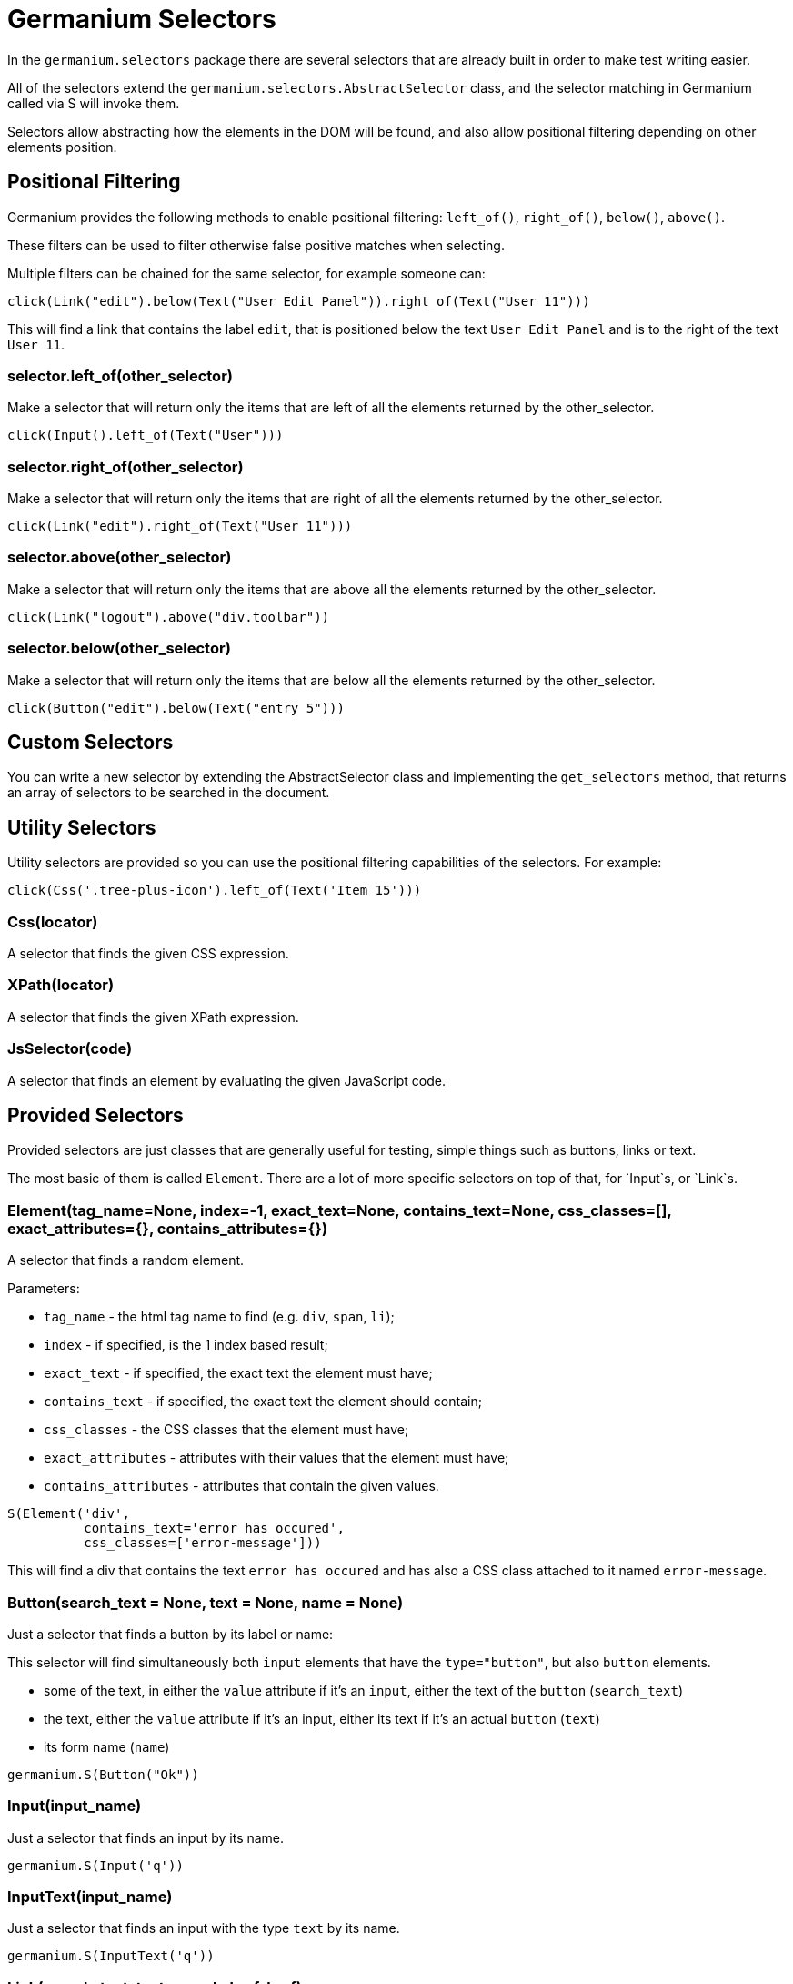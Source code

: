 Germanium Selectors
===================

:toc: left
:experimental:

In the `germanium.selectors` package there are several selectors that are already
built in order to make test writing easier.

All of the selectors extend the `germanium.selectors.AbstractSelector` class,
and the selector matching in Germanium called via S will invoke them.

Selectors allow abstracting how the elements in the DOM will be found, and also
allow positional filtering depending on other elements position.

Positional Filtering
--------------------

Germanium provides the following methods to enable positional filtering: `left_of()`,
`right_of()`, `below()`, `above()`.

These filters can be used to filter otherwise false positive matches when selecting.

Multiple filters can be chained for the same selector, for example someone can:

[source,python]
-----------------------------------------------------------------------------
click(Link("edit").below(Text("User Edit Panel")).right_of(Text("User 11")))
-----------------------------------------------------------------------------

This will find a link that contains the label `edit`, that is positioned below
the text `User Edit Panel` and is to the right of the text `User 11`.

=== selector.left_of(other_selector)

Make a selector that will return only the items that are left of all the elements
returned by the other_selector.

[source,python]
-----------------------------------------------------------------------------
click(Input().left_of(Text("User")))
-----------------------------------------------------------------------------

=== selector.right_of(other_selector)

Make a selector that will return only the items that are right of all the elements
returned by the other_selector.

[source,python]
-----------------------------------------------------------------------------
click(Link("edit").right_of(Text("User 11")))
-----------------------------------------------------------------------------

=== selector.above(other_selector)

Make a selector that will return only the items that are above all the elements
returned by the other_selector.

[source,python]
-----------------------------------------------------------------------------
click(Link("logout").above("div.toolbar"))
-----------------------------------------------------------------------------

=== selector.below(other_selector)

Make a selector that will return only the items that are below all the elements
returned by the other_selector.

[source,python]
-----------------------------------------------------------------------------
click(Button("edit").below(Text("entry 5")))
-----------------------------------------------------------------------------

Custom Selectors
----------------

You can write a new selector by extending the AbstractSelector class and implementing
the `get_selectors` method, that returns an array of selectors to be searched in the
document.

Utility Selectors
-----------------

Utility selectors are provided so you can use the positional filtering capabilities
of the selectors. For example:

[source,python]
-----------------------------------------------------------------------------
click(Css('.tree-plus-icon').left_of(Text('Item 15')))
-----------------------------------------------------------------------------

=== Css(locator)

A selector that finds the given CSS expression.

=== XPath(locator)

A selector that finds the given XPath expression.

=== JsSelector(code)

A selector that finds an element by evaluating the given JavaScript code.

Provided Selectors
------------------

Provided selectors are just classes that are generally useful for testing, simple things
such as buttons, links or text.

The most basic of them is called `Element`. There are a lot of more specific selectors
on top of that, for `Input`s, or `Link`s.

=== Element(tag_name=None, index=-1, exact_text=None, contains_text=None, css_classes=[], exact_attributes={}, contains_attributes={})

A selector that finds a random element.

Parameters:

* `tag_name` - the html tag name to find (e.g. `div`, `span`, `li`);
* `index` - if specified, is the 1 index based result;
* `exact_text` - if specified, the exact text the element must have;
* `contains_text` - if specified, the exact text the element should contain;
* `css_classes` - the CSS classes that the element must have;
* `exact_attributes` - attributes with their values that the element must have;
* `contains_attributes` - attributes that contain the given values.

[source,python]
-----------------------------------------------------------------------------
S(Element('div',
          contains_text='error has occured',
          css_classes=['error-message']))
-----------------------------------------------------------------------------

This will find a div that contains the text `error has occured` and has also
a CSS class attached to it named `error-message`.

=== Button(search_text = None, text = None, name = None)

Just a selector that finds a button by its label or name:

This selector will find simultaneously both `input` elements that have the
`type="button"`, but also `button` elements.

* some of the text, in either the `value` attribute if it's an `input`, either
  the text of the `button` (`search_text`)
* the text, either the `value` attribute if it's an input, either its text if
  it's an actual `button` (`text`)
* its form name (`name`)

[source,python]
-----------------------------------------------------------------------------
germanium.S(Button("Ok"))
-----------------------------------------------------------------------------

=== Input(input_name)

Just a selector that finds an input by its name.

[source,python]
-----------------------------------------------------------------------------
germanium.S(Input('q'))
-----------------------------------------------------------------------------

=== InputText(input_name)

Just a selector that finds an input with the type `text` by its name.

[source,python]
-----------------------------------------------------------------------------
germanium.S(InputText('q'))
-----------------------------------------------------------------------------

=== Link(search_text, text, search_href, href)

Just a selector that finds a link by either:

* some of its text content (`search_text`)
* its exact text content(`text`)
* some of its link location (`search_href`)
* its link location(`href`)

To match the first link that contains the 'test' string, someone can:

[source,python]
-----------------------------------------------------------------------------
germanium.S(Link("test"))
-----------------------------------------------------------------------------

Of course, the text and href search can be combined, so we can do,
in order to find a link that is on the `ciplogic.com` that has in the
text `testing`:

[source,python]
-----------------------------------------------------------------------------
germanium.S(Link("testing", search_href="http://ciplogic.com"))
-----------------------------------------------------------------------------

=== Text(text)

Just a selector that finds the element that contains the text in the page.

[source,python]
-----------------------------------------------------------------------------
germanium.S(Text("some text"))
-----------------------------------------------------------------------------

The selector can find the text even in formatted text. For example the previous
selector would match the parrent div in such a DOM structure:

[source,html]
-----------------------------------------------------------------------------
<div>
    some <b>text</b>
</div>
-----------------------------------------------------------------------------

